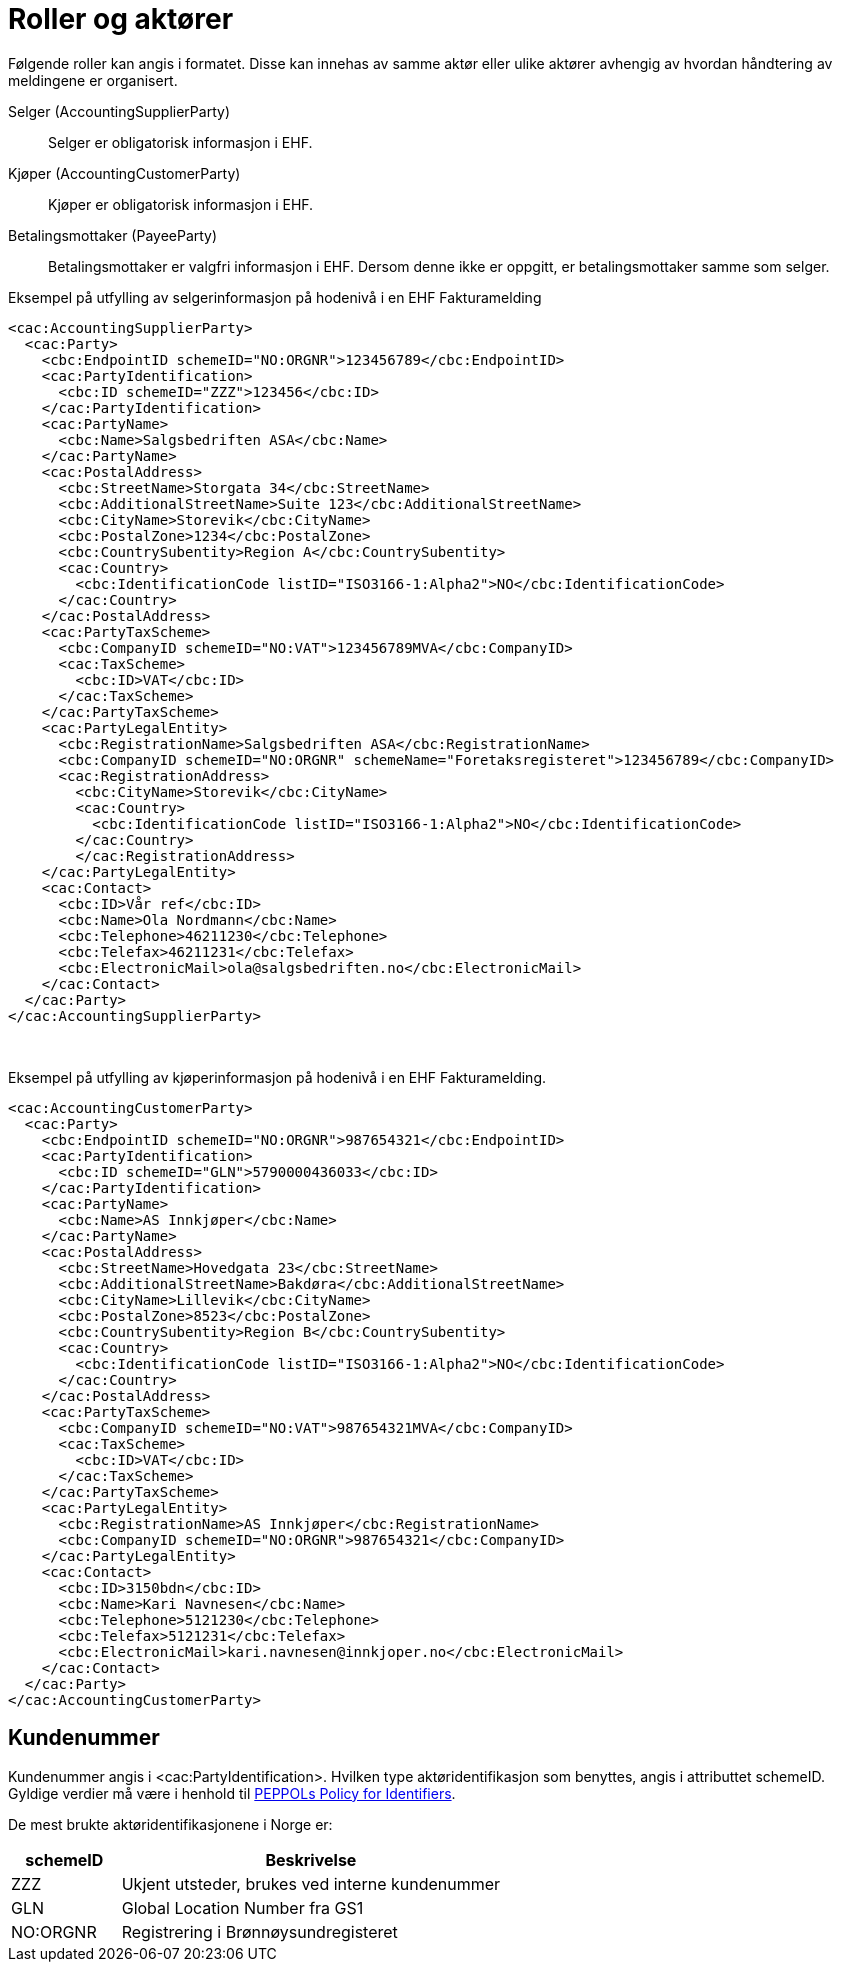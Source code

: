 = Roller og aktører

Følgende roller kan angis i formatet. Disse kan innehas av samme aktør eller ulike aktører avhengig av hvordan håndtering av meldingene er organisert.

Selger (AccountingSupplierParty)::
Selger er obligatorisk informasjon i EHF.

Kjøper (AccountingCustomerParty)::
Kjøper er obligatorisk informasjon i EHF.

Betalingsmottaker (PayeeParty)::
Betalingsmottaker er valgfri informasjon i EHF. Dersom denne ikke er oppgitt, er betalingsmottaker samme som selger.

[source]
.Eksempel på utfylling av selgerinformasjon på hodenivå i en EHF Fakturamelding
----
<cac:AccountingSupplierParty>
  <cac:Party>
    <cbc:EndpointID schemeID="NO:ORGNR">123456789</cbc:EndpointID>
    <cac:PartyIdentification>
      <cbc:ID schemeID="ZZZ">123456</cbc:ID>
    </cac:PartyIdentification>
    <cac:PartyName>
      <cbc:Name>Salgsbedriften ASA</cbc:Name>
    </cac:PartyName>
    <cac:PostalAddress>
      <cbc:StreetName>Storgata 34</cbc:StreetName>
      <cbc:AdditionalStreetName>Suite 123</cbc:AdditionalStreetName>
      <cbc:CityName>Storevik</cbc:CityName>
      <cbc:PostalZone>1234</cbc:PostalZone>
      <cbc:CountrySubentity>Region A</cbc:CountrySubentity>
      <cac:Country>
        <cbc:IdentificationCode listID="ISO3166-1:Alpha2">NO</cbc:IdentificationCode>
      </cac:Country>
    </cac:PostalAddress>
    <cac:PartyTaxScheme>
      <cbc:CompanyID schemeID="NO:VAT">123456789MVA</cbc:CompanyID>
      <cac:TaxScheme>
        <cbc:ID>VAT</cbc:ID>
      </cac:TaxScheme>
    </cac:PartyTaxScheme>
    <cac:PartyLegalEntity>
      <cbc:RegistrationName>Salgsbedriften ASA</cbc:RegistrationName>
      <cbc:CompanyID schemeID="NO:ORGNR" schemeName="Foretaksregisteret">123456789</cbc:CompanyID>
      <cac:RegistrationAddress>
        <cbc:CityName>Storevik</cbc:CityName>
        <cac:Country>
          <cbc:IdentificationCode listID="ISO3166-1:Alpha2">NO</cbc:IdentificationCode>
        </cac:Country>
        </cac:RegistrationAddress>
    </cac:PartyLegalEntity>
    <cac:Contact>
      <cbc:ID>Vår ref</cbc:ID>
      <cbc:Name>Ola Nordmann</cbc:Name>
      <cbc:Telephone>46211230</cbc:Telephone>
      <cbc:Telefax>46211231</cbc:Telefax>
      <cbc:ElectronicMail>ola@salgsbedriften.no</cbc:ElectronicMail>
    </cac:Contact>
  </cac:Party>
</cac:AccountingSupplierParty>
----
 
[source]
.Eksempel på utfylling av kjøperinformasjon på hodenivå i en EHF Fakturamelding.
----
<cac:AccountingCustomerParty>
  <cac:Party>
    <cbc:EndpointID schemeID="NO:ORGNR">987654321</cbc:EndpointID>
    <cac:PartyIdentification>
      <cbc:ID schemeID="GLN">5790000436033</cbc:ID>
    </cac:PartyIdentification>
    <cac:PartyName>
      <cbc:Name>AS Innkjøper</cbc:Name>
    </cac:PartyName>
    <cac:PostalAddress>
      <cbc:StreetName>Hovedgata 23</cbc:StreetName>
      <cbc:AdditionalStreetName>Bakdøra</cbc:AdditionalStreetName>
      <cbc:CityName>Lillevik</cbc:CityName>
      <cbc:PostalZone>8523</cbc:PostalZone>
      <cbc:CountrySubentity>Region B</cbc:CountrySubentity>
      <cac:Country>
        <cbc:IdentificationCode listID="ISO3166-1:Alpha2">NO</cbc:IdentificationCode>
      </cac:Country>
    </cac:PostalAddress>
    <cac:PartyTaxScheme>
      <cbc:CompanyID schemeID="NO:VAT">987654321MVA</cbc:CompanyID>
      <cac:TaxScheme>
        <cbc:ID>VAT</cbc:ID>
      </cac:TaxScheme>
    </cac:PartyTaxScheme>
    <cac:PartyLegalEntity>
      <cbc:RegistrationName>AS Innkjøper</cbc:RegistrationName>
      <cbc:CompanyID schemeID="NO:ORGNR">987654321</cbc:CompanyID>
    </cac:PartyLegalEntity>
    <cac:Contact>
      <cbc:ID>3150bdn</cbc:ID>
      <cbc:Name>Kari Navnesen</cbc:Name>
      <cbc:Telephone>5121230</cbc:Telephone>
      <cbc:Telefax>5121231</cbc:Telefax>
      <cbc:ElectronicMail>kari.navnesen@innkjoper.no</cbc:ElectronicMail>
    </cac:Contact>
  </cac:Party>
</cac:AccountingCustomerParty>
----

== Kundenummer

Kundenummer angis i <cac:PartyIdentification>. Hvilken type aktøridentifikasjon som benyttes, angis i attributtet schemeID. Gyldige verdier må være i henhold til https://joinup.ec.europa.eu/svn/peppol/TransportInfrastructure/PEPPOL%20Policy%20for%20use%20of%20identifiers%20v3%200_2014-02-03.doc[PEPPOLs Policy for Identifiers].

De mest brukte aktøridentifikasjonene i Norge er:

[cols="2,7", options="header"]
|===
| schemeID
| Beskrivelse

| ZZZ
| Ukjent utsteder, brukes ved interne kundenummer

| GLN
| Global Location Number fra GS1

| NO:ORGNR
| Registrering i Brønnøysundregisteret
|===
